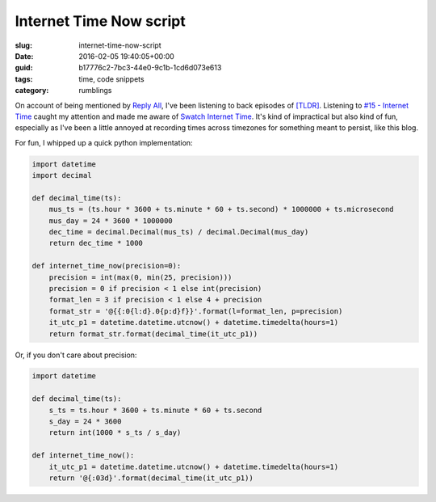 Internet Time Now script
========================

:slug: internet-time-now-script
:date: 2016-02-05 19:40:05+00:00
:guid: b17776c2-7bc3-44e0-9c1b-1cd6d073e613
:tags: time, code snippets
:category: rumblings

On account of being mentioned by `Reply All <https://gimletmedia.com/show/reply-all/>`__,
I've been listening to back episodes of
`[TLDR] <http://www.onthemedia.org/tags/tldr_podcast/>`__. Listening to
`#15 - Internet Time <http://www.onthemedia.org/story/15-internet-time/>`__ caught
my attention and made me aware of
`Swatch Internet Time <https://en.wikipedia.org/wiki/Swatch_Internet_Time>`_.
It's kind of impractical but also kind of fun, especially as I've been a little
annoyed at recording times across timezones for something meant to persist, like
this blog.


For fun, I whipped up a quick python implementation:

.. code:: python

    import datetime
    import decimal

    def decimal_time(ts):
        mus_ts = (ts.hour * 3600 + ts.minute * 60 + ts.second) * 1000000 + ts.microsecond
        mus_day = 24 * 3600 * 1000000
        dec_time = decimal.Decimal(mus_ts) / decimal.Decimal(mus_day)
        return dec_time * 1000

    def internet_time_now(precision=0):
        precision = int(max(0, min(25, precision)))
        precision = 0 if precision < 1 else int(precision)
        format_len = 3 if precision < 1 else 4 + precision
        format_str = '@{{:0{l:d}.0{p:d}f}}'.format(l=format_len, p=precision)
        it_utc_p1 = datetime.datetime.utcnow() + datetime.timedelta(hours=1)
        return format_str.format(decimal_time(it_utc_p1))


Or, if you don't care about precision:

.. code:: python

    import datetime

    def decimal_time(ts):
        s_ts = ts.hour * 3600 + ts.minute * 60 + ts.second
        s_day = 24 * 3600
        return int(1000 * s_ts / s_day)

    def internet_time_now():
        it_utc_p1 = datetime.datetime.utcnow() + datetime.timedelta(hours=1)
        return '@{:03d}'.format(decimal_time(it_utc_p1))
